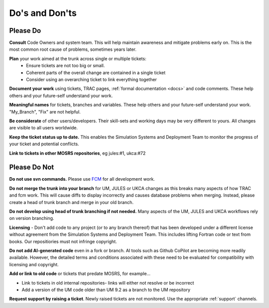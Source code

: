 .. _dos_donts:

Do's and Don'ts
===============
Please Do
---------
**Consult** Code Owners and system team. This will help maintain awareness and
mitigate problems early on. This is the most common root cause of problems,
sometimes years later.

**Plan** your work aimed at the trunk across single or multiple tickets:
    * Ensure tickets are not too big or small.
    * Coherent parts of the overall change are contained in a single ticket
    * Consider using an overarching ticket to link everything together

**Document your work** using tickets, TRAC pages, :ref:`formal documentation <docs>`
and code comments. These help others and your future-self understand your work.

**Meaningful names** for tickets, branches and variables. These help others and
your future-self understand your work. "My_Branch", "Fix" are not helpful.

**Be considerate** of other users/developers. Their skill-sets and working days may be very different to yours. All changes are visible to all users worldwide.

**Keep the ticket status up to date.** This enables the Simulation Systems
and Deployment Team to monitor the progress of your ticket and potential conflicts.

**Link to tickets in other MOSRS repositories**, eg jules:#1, ukca:#72

Please Do Not
-------------

**Do not use svn commands.** Please use `FCM <http://metomi.github.io/fcm/doc/user_guide/>`_ for all development work.

**Do not merge the trunk into your branch** for UM, JULES or UKCA changes as this breaks many aspects of how
TRAC and fcm work. This will cause diffs to display incorrectly and causes
database problems when merging. Instead, please create a head of trunk branch
and merge in your old branch.

**Do not develop using head of trunk branching if not needed.** Many aspects of
the UM, JULES and UKCA workflows rely on version branching.

**Licensing** - Don't add code to any project (or to any branch thereof) that
has been developed under a different license without agreement from the
Simulation Systems and Deployment Team. This includes lifting Fortran code or
text from books. Our repositiories must not infringe copyright.

**Do not add AI-generated code** even in a fork or branch. AI tools such as Github 
CoPilot are becoming more readily available. However, the detailed terms and 
conditions associated with these need to be evaluated for compatibility with 
licensing and copyright.

**Add or link to old code** or tickets that predate MOSRS, for example...

* Link to tickets in old internal repositories- links will either not resolve or be incorrect
* Add a version of the UM code older than UM 9.2 as a branch to the UM repository

**Request support by raising a ticket**. Newly raised tickets are not monitored.
Use the appropriate :ref:`support` channels.